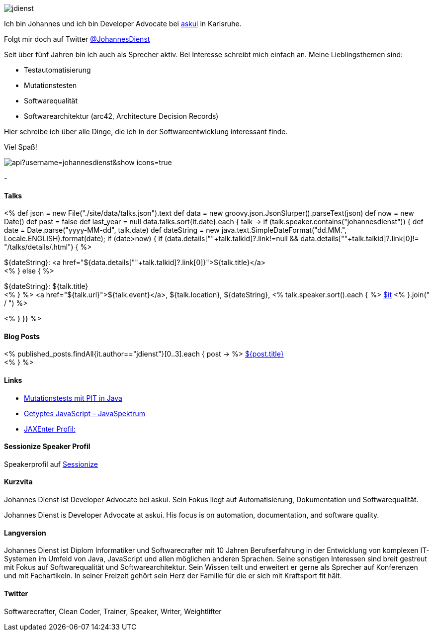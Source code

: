 :jbake-title: Johannes Dienst
:jbake-date: 2020-07-10
:jbake-type: page
:jbake-status: published


++++
<style>
.exampleblock > .content {
    border: 0px;
}
</style>
++++

ifndef::imagesdir[:imagesdir: ./images/]

[.row]
====

[.text-center]
[.col-md-2]
--
image::profiles/jdienst.jpg[]

++++
        <a href="mailto:info@johannesdienst.net"><i class="svg-icon email"></i></a>
        <a href="http://github.com/JohannesDienst"><i class="svg-icon github"></i></a>
        <a href="/feed.xml"><i class="svg-icon rss"></i></a>
        <a rel="me" href="https://mastodon.social/@JohannesDienst"><i class="svg-icon mastodon"></i></a>
        <a href="http://twitter.com/JohannesDienst"><i class="svg-icon twitter"></i></a>
++++

--

[.col-md-5]
--

Ich bin Johannes und ich bin Developer Advocate bei link:https://www.askui.com/[askui] in Karlsruhe.

Folgt mir doch auf Twitter link:https://twitter.com/johannesdienst[@JohannesDienst]

Seit über fünf Jahren bin ich auch als Sprecher aktiv. Bei Interesse schreibt mich einfach an. Meine Lieblingsthemen sind:

* Testautomatisierung
* Mutationstesten
* Softwarequalität
* Softwarearchitektur (arc42, Architecture Decision Records)

Hier schreibe ich über alle Dinge, die ich in der Softwareentwicklung interessant finde.

Viel Spaß!

--

[.col-md-5]
--
image::https://github-readme-stats.vercel.app/api?username=johannesdienst&show_icons=true[]
--

====

[.row]
====

[.col-md-2]
--
-
--

[.col-md-5]
--
[discrete]
==== Talks

<%
def json = new File("./site/data/talks.json").text
def data = new groovy.json.JsonSlurper().parseText(json)
def now = new Date()
def past = false
def last_year = null
data.talks.sort{it.date}.each { talk ->
    if (talk.speaker.contains("johannesdienst")) {
        def date = Date.parse("yyyy-MM-dd", talk.date)
        def dateString = new java.text.SimpleDateFormat("dd.MM.", Locale.ENGLISH).format(date);
        if (date>now) {
            if (data.details[""+talk.talkid]?.link!=null && data.details[""+talk.talkid]?.link[0]!= "/talks/details/.html") {
%>

[discrete]
${dateString}: <a href="${data.details[""+talk.talkid]?.link[0]}">${talk.title}</a> +
<% } else { %>

${dateString}: ${talk.title} +
<% } %>
<a href="${talk.url}">${talk.event}</a>, ${talk.location}, ${dateString}, <% talk.speaker.sort().each { %>
https://twitter.com/$it[$it]
<% }.join(" / ") %>

<% }
}} %>


--

[.col-md-5]
--

[discrete]
==== Blog Posts

<% published_posts.findAll{it.author=="jdienst"}[0..3].each { post -> %>
link:/${post.uri}[${post.title}] +
<% } %>

--

====

[.row]
====

[.col-md-12]
--
[discrete]
==== Links
* link:https://www.heise.de/developer/artikel/Mutationstests-mit-PIT-in-Java-3888683.html[Mutationstests mit PIT in Java]
* link:https://www.sigs-datacom.de/uploads/tx_dmjournals/dienst_JS_04_15.pdf[Getyptes JavaScript – JavaSpektrum]
* link:https://jaxenter.de/author/johannesdienst[JAXEnter Profil:]

[discrete]
==== Sessionize Speaker Profil
Speakerprofil auf link:https://sessionize.com/johannes-dienst/[Sessionize]

[discrete]
==== Kurzvita

Johannes Dienst ist Developer Advocate bei askui. Sein Fokus liegt auf Automatisierung, Dokumentation und Softwarequalität.

Johannes Dienst is Developer Advocate at askui. His focus is on automation, documentation, and software quality.

[discrete]
==== Langversion

Johannes Dienst ist Diplom Informatiker und Softwarecrafter mit 10 Jahren Berufserfahrung in der Entwicklung von komplexen IT-Systemen im Umfeld von Java, JavaScript und allen möglichen anderen Sprachen. Seine sonstigen Interessen sind breit gestreut mit Fokus auf Softwarequalität und Softwarearchitektur. Sein Wissen teilt und erweitert er gerne als Sprecher auf Konferenzen und mit Fachartikeln. In seiner Freizeit gehört sein Herz der Familie für die er sich mit Kraftsport fit hält.

[discrete]
==== Twitter

Softwarecrafter, Clean Coder, Trainer, Speaker, Writer, Weightlifter

--
====
